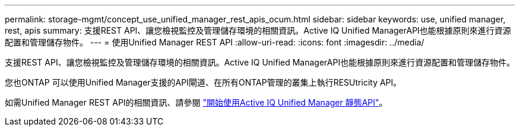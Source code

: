 ---
permalink: storage-mgmt/concept_use_unified_manager_rest_apis_ocum.html 
sidebar: sidebar 
keywords: use, unified manager, rest, apis 
summary: 支援REST API、讓您檢視監控及管理儲存環境的相關資訊。Active IQ Unified ManagerAPI也能根據原則來進行資源配置和管理儲存物件。 
---
= 使用Unified Manager REST API
:allow-uri-read: 
:icons: font
:imagesdir: ../media/


[role="lead"]
支援REST API、讓您檢視監控及管理儲存環境的相關資訊。Active IQ Unified ManagerAPI也能根據原則來進行資源配置和管理儲存物件。

您也ONTAP 可以使用Unified Manager支援的API閘道、在所有ONTAP管理的叢集上執行RESUtricity API。

如需Unified Manager REST API的相關資訊、請參閱 link:../api-automation/concept_get_started_with_um_apis.html["開始使用Active IQ Unified Manager 靜態API"]。
